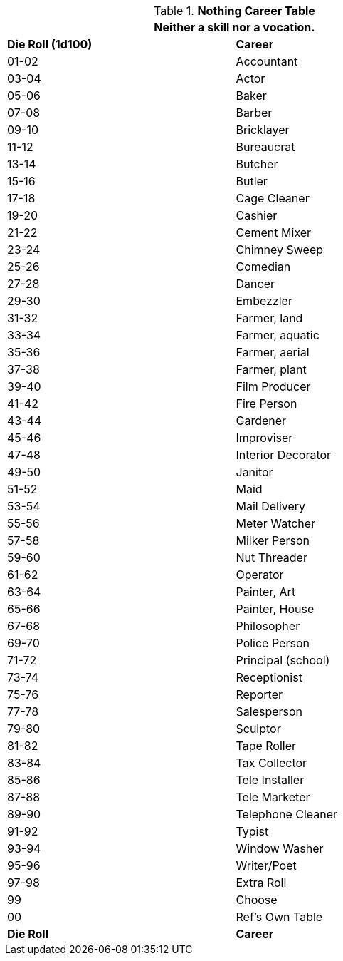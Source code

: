 .*Nothing Career Table*
[width="75%",cols="^,<",frame="all", stripes="even"]
|===
2+<|Neither a skill nor a vocation. 

s|Die Roll (1d100)
s|Career

|01-02
|Accountant

|03-04
|Actor

|05-06
|Baker

|07-08
|Barber

|09-10
|Bricklayer

|11-12
|Bureaucrat

|13-14
|Butcher

|15-16
|Butler

|17-18
|Cage Cleaner

|19-20
|Cashier

|21-22
|Cement Mixer

|23-24
|Chimney Sweep

|25-26
|Comedian

|27-28
|Dancer

|29-30
|Embezzler

|31-32
|Farmer, land

|33-34
|Farmer, aquatic

|35-36
|Farmer, aerial

|37-38
|Farmer, plant

|39-40
|Film Producer

|41-42
|Fire Person

|43-44
|Gardener

|45-46
|Improviser

|47-48
|Interior Decorator

|49-50
|Janitor

|51-52
|Maid

|53-54
|Mail Delivery

|55-56
|Meter Watcher

|57-58
|Milker Person

|59-60
|Nut Threader

|61-62
|Operator

|63-64
|Painter, Art

|65-66
|Painter, House

|67-68
|Philosopher

|69-70
|Police Person

|71-72
|Principal (school)

|73-74
|Receptionist

|75-76
|Reporter

|77-78
|Salesperson

|79-80
|Sculptor

|81-82
|Tape Roller

|83-84
|Tax Collector

|85-86
|Tele Installer

|87-88
|Tele Marketer

|89-90
|Telephone Cleaner

|91-92
|Typist

|93-94
|Window Washer

|95-96
|Writer/Poet

|97-98
|Extra Roll

|99
|Choose

|00
|Ref's Own Table

s|Die Roll
s|Career
|===
